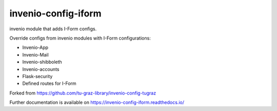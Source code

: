 ..
    Copyright (C) 2020-2021 Graz University of Technology.

    invenio-config-iform is free software; you can redistribute it and/or
    modify it under the terms of the MIT License; see LICENSE file for more
    details.

=======================
 invenio-config-iform
=======================

.. image:: https://github.com/Cian-H/invenio-config-iform/workflows/CI/badge.svg
        :target: https://github.com/Cian-H/invenio-config-iform/actions

.. image:: https://img.shields.io/pypi/dm/invenio-config-iform.svg
        :target: https://pypi.python.org/pypi/invenio-config-iform

.. image:: https://img.shields.io/github/tag/Cian-H/invenio-config-iform.svg
        :target: https://github.com/Cian-H/invenio-config-iform/releases

.. image:: https://img.shields.io/github/license/Cian-H/invenio-config-iform.svg
        :target: https://github.com/Cian-H/invenio-config-iform/blob/master/LICENSE

.. image:: https://readthedocs.org/projects/invenio-config-iform/badge/?version=latest
        :target: https://invenio-config-iform.readthedocs.io/en/latest/?badge=latest

.. image:: https://img.shields.io/coveralls/mb-wali/invenio-config-iform.svg
        :target: https://coveralls.io/r/mb-wali/invenio-config-iform

.. image:: https://img.shields.io/badge/code%20style-black-000000.svg
        :target: https://github.com/psf/black

invenio module that adds I-Form configs.

Override configs from invenio modules with I-Form configurations:

* Invenio-App
* Invenio-Mail
* Invenio-shibboleth
* Invenio-accounts
* Flask-security
* Defined routes for I-Form

Forked from https://github.com/tu-graz-library/invenio-config-tugraz

Further documentation is available on
https://invenio-config-iform.readthedocs.io/
